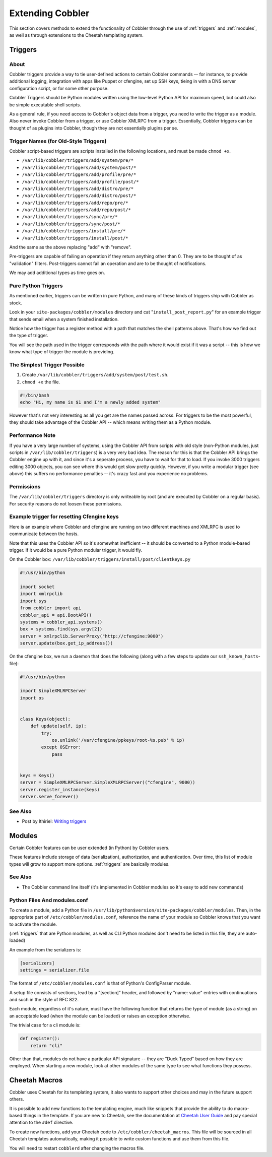 *****************
Extending Cobbler
*****************

This section covers methods to extend the functionality of Cobbler through the use of :ref:`triggers` and
:ref:`modules`, as well as through extensions to the Cheetah templating system.

.. _triggers:

Triggers
########

About
=====

Cobbler triggers provide a way to tie user-defined actions to certain Cobbler commands -- for instance, to provide
additional logging, integration with apps like Puppet or cfengine, set up SSH keys, tieing in with a DNS server
configuration script, or for some other purpose.

Cobbler Triggers should be Python modules written using the low-level Python API for maximum speed, but could also be
simple executable shell scripts.

As a general rule, if you need access to Cobbler's object data from a trigger, you need to write the trigger as a
module. Also never invoke Cobbler from a trigger, or use Cobbler XMLRPC from a trigger. Essentially, Cobbler triggers
can be thought of as plugins into Cobbler, though they are not essentially plugins per se.

Trigger Names (for Old-Style Triggers)
======================================

Cobbler script-based triggers are scripts installed in the following locations, and must be made ``chmod +x``.

* ``/var/lib/cobbler/triggers/add/system/pre/*``
* ``/var/lib/cobbler/triggers/add/system/post/*``
* ``/var/lib/cobbler/triggers/add/profile/pre/*``
* ``/var/lib/cobbler/triggers/add/profile/post/*``
* ``/var/lib/cobbler/triggers/add/distro/pre/*``
* ``/var/lib/cobbler/triggers/add/distro/post/*``
* ``/var/lib/cobbler/triggers/add/repo/pre/*``
* ``/var/lib/cobbler/triggers/add/repo/post/*``
* ``/var/lib/cobbler/triggers/sync/pre/*``
* ``/var/lib/cobbler/triggers/sync/post/*``
* ``/var/lib/cobbler/triggers/install/pre/*``
* ``/var/lib/cobbler/triggers/install/post/*``

And the same as the above replacing "add" with "remove".

Pre-triggers are capable of failing an operation if they return anything other than 0. They are to be thought of as
"validation" filters. Post-triggers cannot fail an operation and are to be thought of notifications.

We may add additional types as time goes on.

Pure Python Triggers
====================

As mentioned earlier, triggers can be written in pure Python, and many of these kinds of triggers ship with Cobbler as
stock.

Look in your ``site-packages/cobbler/modules`` directory and cat "``install_post_report.py``" for an example trigger
that sends email when a system finished installation.

Notice how the trigger has a register method with a path that matches the shell patterns above. That's how we find out
the type of trigger.

You will see the path used in the trigger corresponds with the path where it would exist if it was a script -- this is
how we know what type of trigger the module is providing.

The Simplest Trigger Possible
=============================

1. Create ``/var/lib/cobbler/triggers/add/system/post/test.sh``.
2. ``chmod +x`` the file.

.. code-block:: bash

    #!/bin/bash
    echo "Hi, my name is $1 and I'm a newly added system"

However that's not very interesting as all you get are the names passed across. For triggers to be the most powerful,
they should take advantage of the Cobbler API -- which means writing them as a Python module.

Performance Note
================

If you have a very large number of systems, using the Cobbler API from scripts with old style (non-Python modules, just
scripts in ``/var/lib/cobbler/triggers``) is a very very bad idea. The reason for this is that the Cobbler API brings
the Cobbler engine up with it, and since it's a seperate process, you have to wait for that to load. If you invoke 3000
triggers editing 3000 objects, you can see where this would get slow pretty quickly. However, if you write a modular
trigger (see above) this suffers no performance penalties -- it's crazy fast and you experience no problems.

Permissions
===========

The ``/var/lib/cobbler/triggers`` directory is only writeable by root (and are executed by Cobbler on a regular basis).
For security reasons do not loosen these permissions.

Example trigger for resetting Cfengine keys
===========================================

Here is an example where Cobbler and cfengine are running on two different machines and XMLRPC is used to communicate
between the hosts.

Note that this uses the Cobbler API so it's somewhat inefficient -- it should be converted to a Python module-based
trigger. If it would be a pure Python modular trigger, it would fly.

On the Cobbler box: ``/var/lib/cobbler/triggers/install/post/clientkeys.py``

.. code-block:: python

    #!/usr/bin/python

    import socket
    import xmlrpclib
    import sys
    from cobbler import api
    cobbler_api = api.BootAPI()
    systems = cobbler_api.systems()
    box = systems.find(sys.argv[2])
    server = xmlrpclib.ServerProxy("http://cfengine:9000")
    server.update(box.get_ip_address())

On the cfengine box, we run a daemon that does the following (along with a few steps to update our ``ssh_known_hosts``-
file):

.. code-block:: python

    #!/usr/bin/python

    import SimpleXMLRPCServer
    import os


    class Keys(object):
        def update(self, ip):
            try:
                os.unlink('/var/cfengine/ppkeys/root-%s.pub' % ip)
            except OSError:
                pass


    keys = Keys()
    server = SimpleXMLRPCServer.SimpleXMLRPCServer(("cfengine", 9000))
    server.register_instance(keys)
    server.serve_forever()

See Also
========

* Post by Ithiriel: `Writing triggers <https://www.ithiriel.com/content/2010/03/29/writing-install-triggers-cobbler>`_

.. _modules:

Modules
#######

Certain Cobbler features can be user extended (in Python) by Cobbler users.

These features include storage of data (serialization), authorization, and authentication. Over time, this list of
module types will grow to support more options. :ref:`triggers` are basically modules.

See Also
========

* The Cobbler command line itself (it's implemented in Cobbler modules so it's easy to add new commands)

Python Files And modules.conf
=============================

To create a module, add a Python file in ``/usr/lib/python$version/site-packages/cobbler/modules``. Then, in the
appropriate part of ``/etc/cobbler/modules.conf``, reference the name of your module so Cobbler knows that you want to
activate the module.

(:ref:`triggers` that are Python modules, as well as CLI Python modules don't need to be listed in this file, they
are auto-loaded)

An example from the serializers is:

.. code-block:: yaml

    [serializers]
    settings = serializer.file

The format of ``/etc/cobbler/modules.conf`` is that of Python's ConfigParser module.

A setup file consists of sections, lead by a "[section]" header, and followed by "name: value" entries with
continuations and such in the style of RFC 822.

Each module, regardless of it's nature, must have the following function that returns the type of module (as a string)
on an acceptable load (when the module can be loaded) or raises an exception otherwise.

The trivial case for a cli module is:

.. code-block:: python

    def register():
        return "cli"

Other than that, modules do not have a particular API signature -- they are "Duck Typed" based on how they are employed.
When starting a new module, look at other modules of the same type to see what functions they possess.


Cheetah Macros
##############

Cobbler uses Cheetah for its templating system, it also wants to support other choices and may in the future support
others.

It is possible to add new functions to the templating engine, much like snippets that provide the ability to do
macro-based things in the template. If you are new to Cheetah, see the documentation at
`Cheetah User Guide <https://cheetahtemplate.org/users_guide/index.html>`_ and pay special attention to the ``#def``
directive.

To create new functions, add your Cheetah code to ``/etc/cobbler/cheetah_macros``. This file will be sourced in all
Cheetah templates automatically, making it possible to write custom functions and use them from this file.

You will need to restart ``cobblerd`` after changing the macros file.
